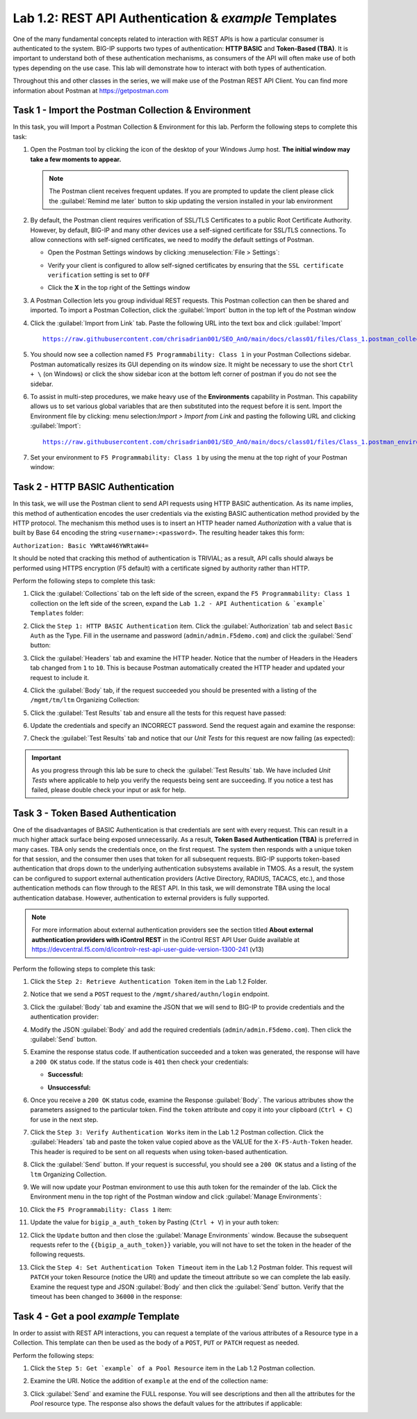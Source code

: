 Lab 1.2: REST API Authentication & `example` Templates
------------------------------------------------------

One of the many fundamental concepts related to interaction with REST APIs is how a particular consumer is authenticated to the system. BIG-IP supports two types of authentication: **HTTP BASIC** and **Token-Based (TBA)**. It is important to understand both of these authentication mechanisms, as consumers of the API will often make use of both types depending on the use case. This lab will demonstrate how to interact with both types of authentication.

Throughout this and other classes in the series, we will make use of the Postman REST API Client.  You can find more information about Postman at https://getpostman.com

Task 1 - Import the Postman Collection & Environment
~~~~~~~~~~~~~~~~~~~~~~~~~~~~~~~~~~~~~~~~~~~~~~~~~~~~
In this task, you will Import a Postman Collection & Environment for this lab. Perform the following steps to complete this task:

#. Open the Postman tool by clicking the |postman-icon| icon of the desktop of your Windows Jump host.  **The initial window may take a few moments to appear.**

   .. NOTE:: The Postman client receives frequent updates.  If you are
      prompted to update the client please click the :guilabel:`Remind me later` button to skip updating the version installed in your lab environment

#. By default, the Postman client requires verification of SSL/TLS Certificates to a public Root Certificate Authority.  However, by default, BIG-IP and many other devices use a self-signed certificate for SSL/TLS connections.  To allow connections with self-signed certificates, we need to modify the default settings of Postman.

   - Open the Postman Settings windows by clicking :menuselection:`File > Settings`:

     |lab-2-19|

   - Verify your client is configured to allow self-signed certificates by
     ensuring that the ``SSL certificate verification`` setting is set to ``OFF``

     |lab-2-20|

   - Click the **X** in the top right of the Settings window

#. A Postman Collection lets you group individual REST requests.  This Postman collection can then be shared and imported. To import a Postman Collection, click the :guilabel:`Import` button in the top left of the Postman window

   |lab-2-17|

#. Click the :guilabel:`Import from Link` tab.  Paste the following URL into the text box and click :guilabel:`Import`

   .. parsed-literal::

      https://raw.githubusercontent.com/chrisadrian001/SEO_AnO/main/docs/class01/files/Class_1.postman_collection.json

   |lab-2-18|

#. You should now see a collection named ``F5 Programmability: Class 1`` in your Postman Collections sidebar. Postman automatically resizes its GUI depending on its window size. It might be necessary to use the short ``Ctrl + \`` (on Windows) or click the show sidebar icon at the bottom left corner of postman if you do not see the sidebar.

   |lab-2-2|

#. To assist in multi-step procedures, we make heavy use of the **Environments** capability in Postman. This capability allows us to set various global variables that are then substituted into the request before it is sent. Import the Environment file by clicking: menu selection:`Import > Import from Link` and pasting the following URL and clicking :guilabel:`Import`:

   .. parsed-literal::

      https://raw.githubusercontent.com/chrisadrian001/SEO_AnO/main/docs/class01/files/Class_1.postman_environment.json

#. Set your environment to
   ``F5 Programmability: Class 1`` by using the menu at the top right
   of your Postman window:

   |lab-2-1|

Task 2 - HTTP BASIC Authentication
~~~~~~~~~~~~~~~~~~~~~~~~~~~~~~~~~~

In this task, we will use the Postman client to send API requests using
HTTP BASIC authentication. As its name implies, this method of
authentication encodes the user credentials via the existing BASIC
authentication method provided by the HTTP protocol. The mechanism this method uses is to insert an HTTP header named `Authorization` with a value that is built by Base 64 encoding the string ``<username>:<password>``. The resulting header takes this form:

``Authorization: Basic YWRtaW46YWRtaW4=``

It should be noted that cracking this method of authentication is
TRIVIAL; as a result, API calls should always be performed using HTTPS encryption (F5 default) with a certificate signed by authority rather than HTTP.

Perform the following steps to complete this task:

#. Click the :guilabel:`Collections` tab on the left side of the screen, expand the ``F5 Programmability: Class 1`` collection on the left side of the screen, expand the ``Lab 1.2 - API Authentication & `example` Templates`` folder:

   |lab-2-2|

#. Click the ``Step 1: HTTP BASIC Authentication`` item. Click the :guilabel:`Authorization` tab and select ``Basic Auth`` as the Type. Fill in the username and password (``admin/admin.F5demo.com``) and click the :guilabel:`Send` button:

   |lab-2-3|

#. Click the :guilabel:`Headers` tab and examine the HTTP header. Notice that the number of Headers in the Headers tab changed from ``1`` to ``10``. This is because Postman automatically created the HTTP header and updated your request to include it.

   |lab-2-21|

#. Click the :guilabel:`Body` tab, if the request succeeded you should be presented with a listing of the ``/mgmt/tm/ltm`` Organizing Collection:

   |lab-2-22|

#. Click the :guilabel:`Test Results` tab and ensure all the tests for this request have passed:

   |lab-2-23|

#. Update the credentials and specify an INCORRECT password. Send the request again and examine the response:

   |lab-2-4|

#. Check the :guilabel:`Test Results` tab and notice that our *Unit Tests* for this request are now failing (as expected):

   |lab-2-24|

.. IMPORTANT:: As you progress through this lab be sure to check the
   :guilabel:`Test Results` tab.  We have included *Unit Tests* where applicable to help you verify the requests being sent are succeeding.  If you notice a test has failed, please double check your input or ask for help.

Task 3 - Token Based Authentication
~~~~~~~~~~~~~~~~~~~~~~~~~~~~~~~~~~~

One of the disadvantages of BASIC Authentication is that credentials are sent with every request. This can result in a much higher
attack surface being exposed unnecessarily. As a result, **Token Based
Authentication (TBA)** is preferred in many cases. TBA only sends
the credentials once, on the first request. The system then responds
with a unique token for that session, and the consumer then uses that
token for all subsequent requests. BIG-IP supports token-based authentication that drops down to the underlying authentication subsystems available in TMOS. As a result, the system can be configured to support external authentication providers (Active Directory, RADIUS, TACACS, etc.), and those authentication methods
can flow through to the REST API. In this task, we will demonstrate TBA using the local authentication database. However, authentication to external providers is fully supported.

.. NOTE:: For more information about external authentication providers see the section titled **About external authentication providers with iControl REST** in the iControl REST API User Guide available at https://devcentral.f5.com/d/icontrolr-rest-api-user-guide-version-1300-241 (v13)

Perform the following steps to complete this task:

#. Click the ``Step 2: Retrieve Authentication Token`` item in the Lab 1.2
   Folder.

#. Notice that we send a ``POST`` request to the ``/mgmt/shared/authn/login`` endpoint.

   |lab-2-5|

#. Click the :guilabel:`Body` tab and examine the JSON that we will send to BIG-IP to provide credentials and the authentication provider:

   |lab-2-6|

#. Modify the JSON :guilabel:`Body` and add the required credentials
   (``admin/admin.F5demo.com``).  Then click the :guilabel:`Send` button.

#. Examine the response status code. If authentication succeeded and a token was generated, the response will have a ``200 OK`` status code. If the status code is ``401`` then check your credentials:

   - **Successful:**

     |lab-2-7|

   - **Unsuccessful:**

     |lab-2-8|

#. Once you receive a ``200 OK`` status code, examine the Response :guilabel:`Body`.  The various attributes show the parameters assigned to the particular token. Find the ``token`` attribute and copy it into your clipboard (``Ctrl + C``) for use in the next step.

   |lab-2-9|

#. Click the ``Step 3: Verify Authentication Works`` item in the Lab 1.2 Postman collection. Click the :guilabel:`Headers` tab and paste the token value copied above as the VALUE for the ``X-F5-Auth-Token`` header. This header is required to be sent on all requests when using token-based authentication.

   |lab-2-10|

#. Click the :guilabel:`Send` button. If your request is successful, you should see a ``200 OK`` status and a listing of the ``ltm`` Organizing Collection.

#. We will now update your Postman environment to use this auth token for the remainder of the lab. Click the Environment menu in the top right of the Postman window and click :guilabel:`Manage Environments`:

   |lab-2-11|

#. Click the ``F5 Programmability: Class 1`` item:

   |lab-2-12|

#. Update the value for ``bigip_a_auth_token`` by Pasting (``Ctrl + V``) in your auth token:

   |lab-2-13|

#. Click the ``Update`` button and then close the :guilabel:`Manage Environments` window. Because the subsequent requests refer to the ``{{bigip_a_auth_token}}`` variable, you will not have to set the token in the header of the following requests.

#. Click the ``Step 4: Set Authentication Token Timeout`` item in the Lab 1.2 Postman folder. This request will ``PATCH`` your token Resource (notice the URI) and update the timeout attribute so we can complete the lab easily. Examine the request type and JSON :guilabel:`Body` and then click the :guilabel:`Send` button. Verify that the timeout has been changed to ``36000`` in the response:

   |lab-2-14|

Task 4 - Get a pool `example` Template
~~~~~~~~~~~~~~~~~~~~~~~~~~~~~~~~~~~~~~

In order to assist with REST API interactions, you can request a template of the various attributes of a Resource type in a Collection. This template can then be used as the body of a ``POST``, ``PUT`` or ``PATCH`` request as needed.

Perform the following steps:

#. Click the ``Step 5: Get `example` of a Pool Resource`` item in the Lab 1.2 Postman collection.

#. Examine the URI. Notice the addition of ``example`` at the end of the collection name:

   |lab-2-15|

#. Click :guilabel:`Send` and examine the FULL response. You will see descriptions and then all the attributes for the *Pool* resource type. The response also shows the default values for the attributes if applicable:

   |lab-2-16|

.. |postman-icon| image:: images/postman-icon.png
   :scale: 10%
.. |lab-2-1| image:: images/lab-2-1.png
.. |lab-2-2| image:: images/lab-2-2.png
.. |lab-2-3| image:: images/lab-2-3.png
   :scale: 80%
.. |lab-2-4| image:: images/lab-2-4.png
   :scale: 80%
.. |lab-2-5| image:: images/lab-2-5.png
.. |lab-2-6| image:: images/lab-2-6.png
.. |lab-2-7| image:: images/lab-2-7.png
.. |lab-2-8| image:: images/lab-2-8.png
.. |lab-2-9| image:: images/lab-2-9.png
.. |lab-2-10| image:: images/lab-2-10.png
.. |lab-2-11| image:: images/lab-2-11.png
.. |lab-2-12| image:: images/lab-2-12.png
.. |lab-2-13| image:: images/lab-2-13.png
.. |lab-2-14| image:: images/lab-2-14.png
.. |lab-2-15| image:: images/lab-2-15.png
.. |lab-2-16| image:: images/lab-2-16.png
.. |lab-2-17| image:: images/lab-2-17.png
.. |lab-2-18| image:: images/lab-2-18.png
.. |lab-2-19| image:: images/lab-2-19.png
.. |lab-2-20| image:: images/lab-2-20.png
.. |lab-2-21| image:: images/lab-2-21.png
.. |lab-2-22| image:: images/lab-2-22.png
.. |lab-2-23| image:: images/lab-2-23.png
.. |lab-2-24| image:: images/lab-2-24.png
